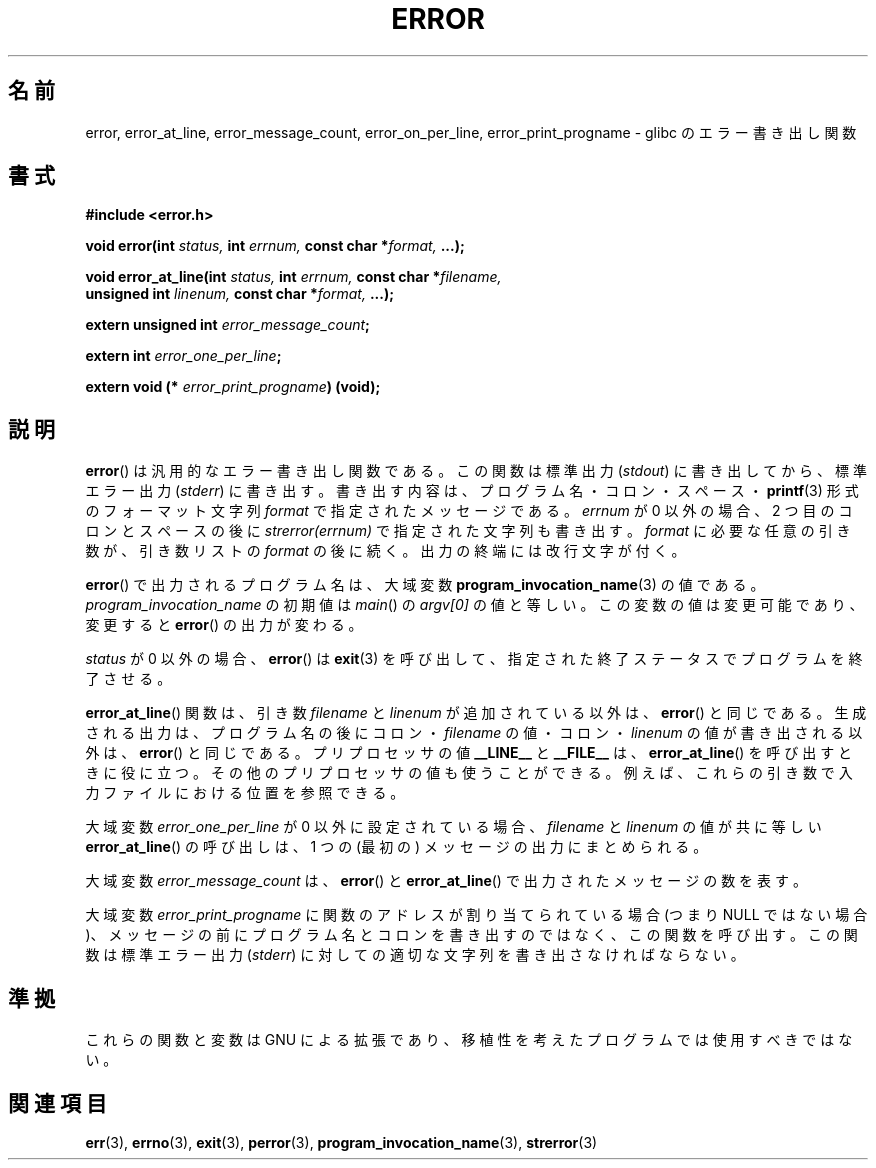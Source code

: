 .\" Copyright (C) 2006 Justin Pryzby <pryzbyj@justinpryzby.com>
.\" and Copyright (C) 2006 Michael Kerrisk <mtk.manpages@gmail.com>
.\"
.\" Permission is hereby granted, free of charge, to any person obtaining
.\" a copy of this software and associated documentation files (the
.\" "Software"), to deal in the Software without restriction, including
.\" without limitation the rights to use, copy, modify, merge, publish,
.\" distribute, sublicense, and/or sell copies of the Software, and to
.\" permit persons to whom the Software is furnished to do so, subject to
.\" the following conditions:
.\"
.\" The above copyright notice and this permission notice shall be
.\" included in all copies or substantial portions of the Software.
.\"
.\" THE SOFTWARE IS PROVIDED "AS IS", WITHOUT WARRANTY OF ANY KIND,
.\" EXPRESS OR IMPLIED, INCLUDING BUT NOT LIMITED TO THE WARRANTIES OF
.\" MERCHANTABILITY, FITNESS FOR A PARTICULAR PURPOSE AND NONINFRINGEMENT.
.\" IN NO EVENT SHALL THE AUTHORS OR COPYRIGHT HOLDERS BE LIABLE FOR ANY
.\" CLAIM, DAMAGES OR OTHER LIABILITY, WHETHER IN AN ACTION OF CONTRACT,
.\" TORT OR OTHERWISE, ARISING FROM, OUT OF OR IN CONNECTION WITH THE
.\" SOFTWARE OR THE USE OR OTHER DEALINGS IN THE SOFTWARE.
.\"
.\" References:
.\"   glibc manual and source
.\"
.\" Japanese Version Copyright (c) 2006 Yuichi SATO
.\"         all rights reserved.
.\" Translated 2006-08-04 by Yuichi SATO <ysato444@yahoo.co.jp>, LDP v2.36
.\"
.TH ERROR 3 2010-08-29 "GNU" "Linux Programmer's Manual"
.SH 名前
error, error_at_line, error_message_count, error_on_per_line, error_print_progname \- glibc のエラー書き出し関数
.SH 書式
.nf
\fB#include <error.h>

\fBvoid error(int \fIstatus, \fBint\fI errnum, \
\fBconst char *\fIformat, \fB...);

\fBvoid error_at_line(int \fIstatus, \fBint \fIerrnum, \
\fBconst char *\fIfilename,
                   \fBunsigned int \fIlinenum, \
\fBconst char *\fIformat, \fB...);

\fBextern unsigned int \fIerror_message_count\fP;

\fBextern int \fIerror_one_per_line\fP;

\fBextern void (* \fIerror_print_progname\fB) (void);
.fi
.SH 説明
.BR error ()
は汎用的なエラー書き出し関数である。
この関数は標準出力
.RI ( stdout )
に書き出してから、標準エラー出力
.RI ( stderr )
に書き出す。
書き出す内容は、プログラム名・コロン・スペース・
.BR printf (3)
形式の
フォーマット文字列 \fIformat\fP で指定されたメッセージである。
\fIerrnum\fP が 0 以外の場合、2 つ目のコロンとスペースの後に
.I strerror(errnum)
で指定された文字列も書き出す。
.I format
に必要な任意の引き数が、引き数リストの
.I format
の後に続く。
出力の終端には改行文字が付く。

.BR error ()
で出力されるプログラム名は、大域変数
.BR program_invocation_name (3)
の値である。
.I program_invocation_name
の初期値は
.IR main ()
の
.I argv[0]
の値と等しい。
この変数の値は変更可能であり、変更すると
.BR error ()
の出力が変わる。

\fIstatus\fP が 0 以外の場合、
.BR error ()
は
.BR exit (3)
を呼び出して、指定された終了ステータスでプログラムを終了させる。

.BR error_at_line ()
関数は、引き数
.I filename
と
.I linenum
が追加されている以外は、
.BR error ()
と同じである。
生成される出力は、プログラム名の後に
コロン・\fIfilename\fR の値・コロン・\fIlinenum\fR の値が書き出される以外は、
.BR error ()
と同じである。
プリプロセッサの値 \fB__LINE__\fP と \fB__FILE__\fP は、
.BR error_at_line ()
を呼び出すときに役に立つ。
その他のプリプロセッサの値も使うことができる。
例えば、これらの引き数で入力ファイルにおける位置を参照できる。

大域変数 \fIerror_one_per_line\fP が 0 以外に設定されている場合、
\fIfilename\fP と \fIlinenum\fP の値が共に等しい
.BR error_at_line ()
の呼び出しは、
1 つの (最初の) メッセージの出力にまとめられる。

大域変数 \fIerror_message_count\fP は、
.BR error ()
と
.BR error_at_line ()
で出力されたメッセージの数を表す。

大域変数 \fIerror_print_progname\fP に
関数のアドレスが割り当てられている場合 (つまり NULL ではない場合)、
メッセージの前にプログラム名とコロンを書き出すのではなく、
この関数を呼び出す。
この関数は標準エラー出力
.RI ( stderr )
に対しての適切な文字列を書き出さなければならない。
.SH 準拠
これらの関数と変数は GNU による拡張であり、
移植性を考えたプログラムでは使用すべきではない。
.SH 関連項目
.BR err (3),
.BR errno (3),
.BR exit (3),
.BR perror (3),
.BR program_invocation_name (3),
.BR strerror (3)
